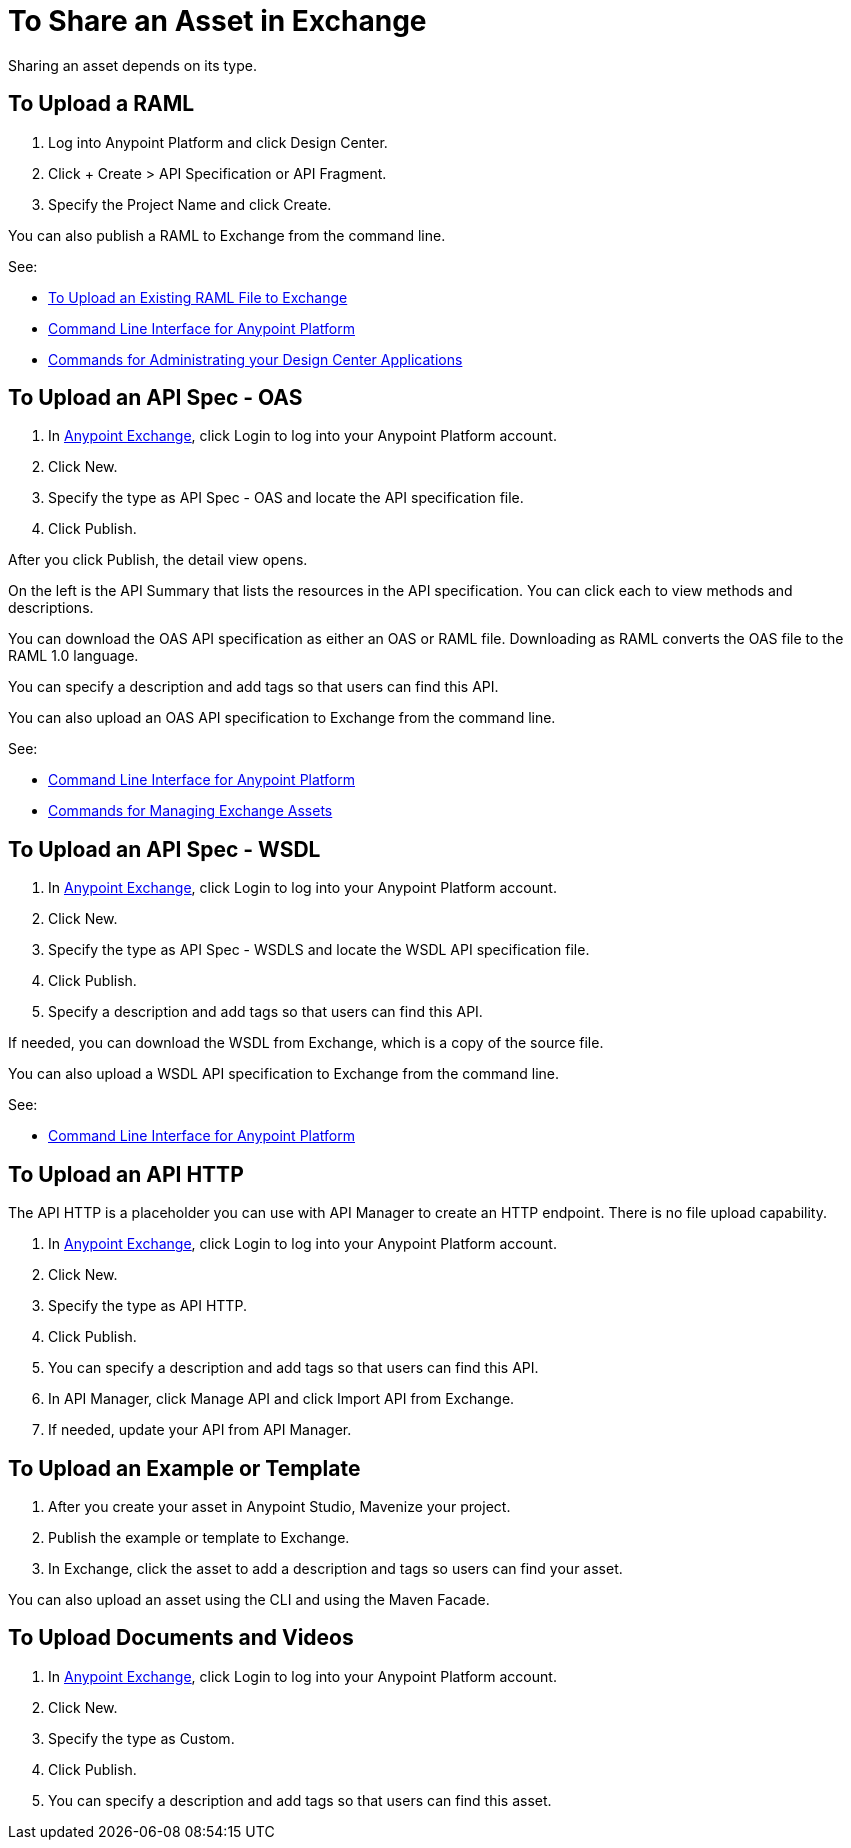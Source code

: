 = To Share an Asset in Exchange

Sharing an asset depends on its type.

== To Upload a RAML

. Log into Anypoint Platform and click Design Center. 
. Click + Create > API Specification or API Fragment.
. Specify the Project Name and click Create.

You can also publish a RAML to Exchange from the command line.

See: 

* link:/design-center/v/1.0/upload-raml-task[To Upload an Existing RAML File to Exchange]
* link:/runtime-manager/anypoint-platform-cli[Command Line Interface for Anypoint Platform]
* link:/runtime-manager/anypoint-platform-cli#commands-for-administrating-your-design-center-applications[Commands for Administrating your Design Center Applications]

== To Upload an API Spec - OAS

. In https://www.anypoint.mulesoft.com/exchange/[Anypoint Exchange], click
Login to log into your Anypoint Platform account.
. Click New.

. Specify the type as API Spec - OAS and locate the API specification file.
. Click Publish.

After you click Publish, the detail view opens. 

On the left is the API Summary that lists the resources in the API specification. You can click each to view methods and descriptions.

You can download the OAS API specification as either an OAS or RAML file.
Downloading as RAML converts the OAS file to the RAML 1.0 language.

You can specify a description and add tags so that users can find this API.

You can also upload an OAS API specification to Exchange from the command line.

See: 

* link:/runtime-manager/anypoint-platform-cli[Command Line Interface for Anypoint Platform]
* link:/runtime-manager/anypoint-platform-cli#commands-for-managing-exchange-assets[Commands for Managing Exchange Assets]


== To Upload an API Spec - WSDL

. In https://www.anypoint.mulesoft.com/exchange/[Anypoint Exchange], click
Login to log into your Anypoint Platform account.
. Click New.
. Specify the type as API Spec - WSDLS and locate the WSDL API 
specification file.
. Click Publish.
. Specify a description and add tags so that users can find this API.

If needed, you can download the WSDL from Exchange, which is a copy of the source file.

You can also upload a WSDL API specification to Exchange from the command line.

See: 

* link:/runtime-manager/anypoint-platform-cli[Command Line Interface for Anypoint Platform]

== To Upload an API HTTP

The API HTTP is a placeholder you can use with API Manager to create an HTTP endpoint. There is no file upload capability.

. In https://www.anypoint.mulesoft.com/exchange/[Anypoint Exchange], click
Login to log into your Anypoint Platform account.
. Click New.
. Specify the type as API HTTP.
. Click Publish.
. You can specify a description and add tags so that users can find this API.
. In API Manager, click Manage API and click Import API from Exchange.
. If needed, update your API from API Manager.

== To Upload an Example or Template

. After you create your asset in Anypoint Studio, Mavenize your project.
. Publish the example or template to Exchange.
. In Exchange, click the asset to add a description and tags so users can 
find your asset.

You can also upload an asset using the CLI and using the Maven Facade.

== To Upload Documents and Videos

. In https://www.anypoint.mulesoft.com/exchange/[Anypoint Exchange], click
Login to log into your Anypoint Platform account.
. Click New.
. Specify the type as Custom.
. Click Publish.
. You can specify a description and add tags so that users can find this asset.


